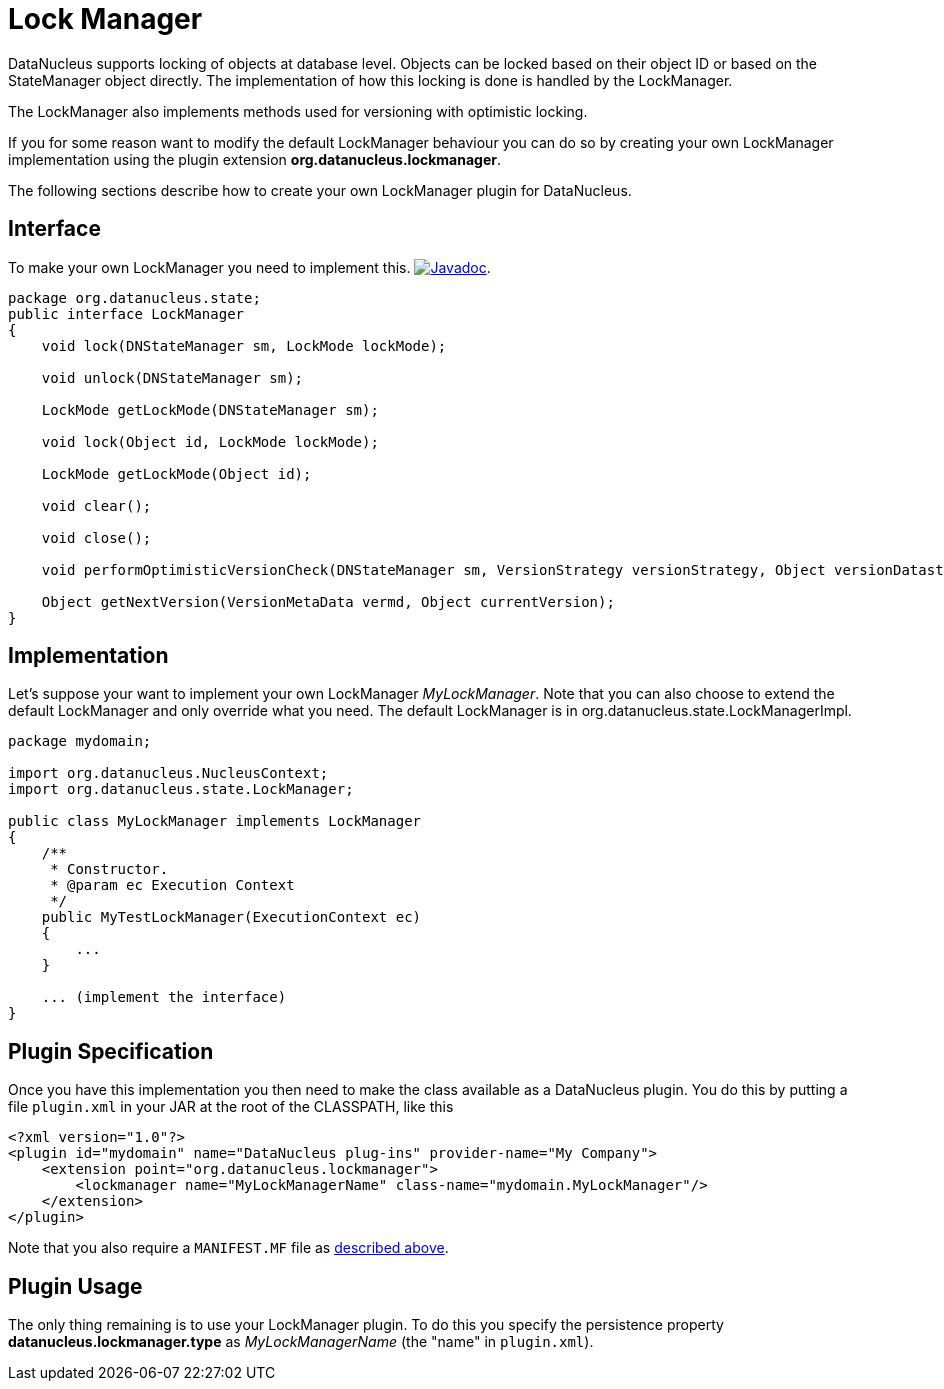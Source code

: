 [[lock_manager]]
= Lock Manager
:_basedir: ../
:_imagesdir: images/

DataNucleus supports locking of objects at database level.
Objects can be locked based on their object ID or based on the StateManager object directly.
The implementation of how this locking is done is handled by the LockManager.

The LockManager also implements methods used for versioning with optimistic locking.

If you for some reason want to modify the default LockManager behaviour you can do so by creating your own LockManager implementation using the plugin extension *org.datanucleus.lockmanager*.

The following sections describe how to create your own LockManager plugin for DataNucleus.

== Interface

To make your own LockManager you need to implement this.
image:../images/javadoc.png[Javadoc, link=http://www.datanucleus.org/javadocs/core/latest/org/datanucleus/state/LockManager.html].

[source,java]
-----
package org.datanucleus.state;
public interface LockManager
{
    void lock(DNStateManager sm, LockMode lockMode);

    void unlock(DNStateManager sm);

    LockMode getLockMode(DNStateManager sm);

    void lock(Object id, LockMode lockMode);

    LockMode getLockMode(Object id);

    void clear();

    void close();

    void performOptimisticVersionCheck(DNStateManager sm, VersionStrategy versionStrategy, Object versionDatastore);

    Object getNextVersion(VersionMetaData vermd, Object currentVersion);
}

-----


== Implementation

Let's suppose your want to implement your own LockManager _MyLockManager_.
Note that you can also choose to extend the default LockManager and only override what you need.
The default LockManager is in org.datanucleus.state.LockManagerImpl.

[source,java]
-----
package mydomain;

import org.datanucleus.NucleusContext;
import org.datanucleus.state.LockManager;

public class MyLockManager implements LockManager
{
    /**
     * Constructor.
     * @param ec Execution Context
     */
    public MyTestLockManager(ExecutionContext ec)
    {
        ...
    }

    ... (implement the interface)
}
-----


== Plugin Specification

Once you have this implementation you then need to make the class available as a DataNucleus plugin.
You do this by putting a file `plugin.xml` in your JAR at the root of the CLASSPATH, like this

[source,xml]
-----
<?xml version="1.0"?>
<plugin id="mydomain" name="DataNucleus plug-ins" provider-name="My Company">
    <extension point="org.datanucleus.lockmanager">
        <lockmanager name="MyLockManagerName" class-name="mydomain.MyLockManager"/>
    </extension>
</plugin>
-----

Note that you also require a `MANIFEST.MF` file as xref:extensions.adoc#MANIFEST[described above].


== Plugin Usage

The only thing remaining is to use your LockManager plugin.
To do this you specify the persistence property *datanucleus.lockmanager.type* as __MyLockManagerName__ (the "name" in `plugin.xml`).
